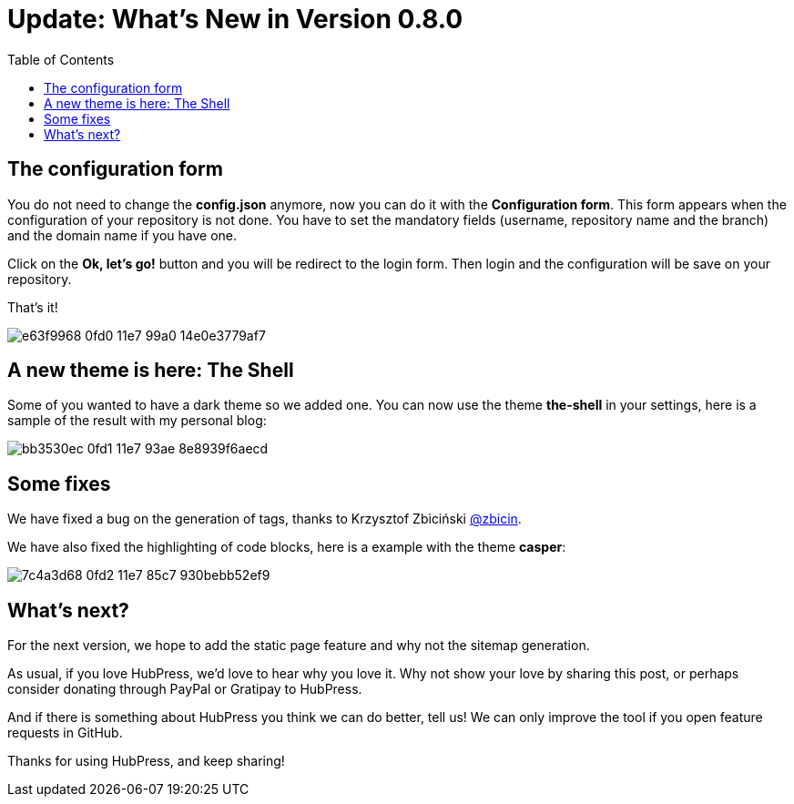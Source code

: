 = Update: What's New in Version 0.8.0
:hp-tags: roadmap, release
:toc: macro
:release: 0.8.0

toc::[]

== The configuration form

You do not need to change the *config.json* anymore, now you can do it with the *Configuration form*.
This form appears when the configuration of your repository is not done.
You have to set the mandatory fields (username, repository name and the branch) and the domain name if you have one.

Click on the *Ok, let's go!* button and you will be redirect to the login form.
Then login and the configuration will be save on your repository.

That's it!

image::https://cloud.githubusercontent.com/assets/2006548/24248743/e63f9968-0fd0-11e7-99a0-14e0e3779af7.gif[]


== A new theme is here: The Shell

Some of you wanted to have a dark theme so we added one.
You can now use the theme *the-shell* in your settings, here is a sample of the result with my personal blog:

image::https://cloud.githubusercontent.com/assets/2006548/24248939/bb3530ec-0fd1-11e7-93ae-8e8939f6aecd.png[]

== Some fixes

We have fixed a bug on the generation of tags, thanks to Krzysztof Zbiciński https://github.com/zbicin[@zbicin].

We have also fixed the highlighting of code blocks, here is a example with the theme *casper*:

image::https://cloud.githubusercontent.com/assets/2006548/24249156/7c4a3d68-0fd2-11e7-85c7-930bebb52ef9.png[]

== What's next?

For the next version, we hope to add the static page feature and why not the sitemap generation.

As usual, if you love HubPress, we’d love to hear why you love it. Why not show your love by sharing this post, or perhaps consider donating through PayPal or Gratipay to HubPress.

And if there is something about HubPress you think we can do better, tell us! We can only improve the tool if you open feature requests in GitHub.

Thanks for using HubPress, and keep sharing!

